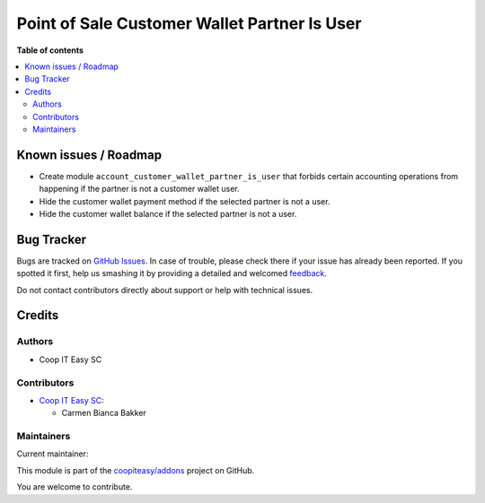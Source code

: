 =============================================
Point of Sale Customer Wallet Partner Is User
=============================================

.. !!!!!!!!!!!!!!!!!!!!!!!!!!!!!!!!!!!!!!!!!!!!!!!!!!!!
   !! This file is generated by oca-gen-addon-readme !!
   !! changes will be overwritten.                   !!
   !!!!!!!!!!!!!!!!!!!!!!!!!!!!!!!!!!!!!!!!!!!!!!!!!!!!

.. |badge1| image:: https://img.shields.io/badge/maturity-Beta-yellow.png
    :target: https://odoo-community.org/page/development-status
    :alt: Beta
.. |badge2| image:: https://img.shields.io/badge/licence-AGPL--3-blue.png
    :target: http://www.gnu.org/licenses/agpl-3.0-standalone.html
    :alt: License: AGPL-3
.. |badge3| image:: https://img.shields.io/badge/github-coopiteasy%2Faddons-lightgray.png?logo=github
    :target: https://github.com/coopiteasy/addons/tree/12.0/pos_customer_wallet_partner_is_user
    :alt: coopiteasy/addons

|badge1| |badge2| |badge3| 


**Table of contents**

.. contents::
   :local:

Known issues / Roadmap
======================

- Create module ``account_customer_wallet_partner_is_user`` that forbids certain
  accounting operations from happening if the partner is not a customer wallet
  user.
- Hide the customer wallet payment method if the selected partner is not a user.
- Hide the customer wallet balance if the selected partner is not a user.

Bug Tracker
===========

Bugs are tracked on `GitHub Issues <https://github.com/coopiteasy/addons/issues>`_.
In case of trouble, please check there if your issue has already been reported.
If you spotted it first, help us smashing it by providing a detailed and welcomed
`feedback <https://github.com/coopiteasy/addons/issues/new?body=module:%20pos_customer_wallet_partner_is_user%0Aversion:%2012.0%0A%0A**Steps%20to%20reproduce**%0A-%20...%0A%0A**Current%20behavior**%0A%0A**Expected%20behavior**>`_.

Do not contact contributors directly about support or help with technical issues.

Credits
=======

Authors
~~~~~~~

* Coop IT Easy SC

Contributors
~~~~~~~~~~~~

* `Coop IT Easy SC <https://coopiteasy.be>`_:

  * Carmen Bianca Bakker

Maintainers
~~~~~~~~~~~

.. |maintainer-coopiteasy| image:: https://github.com/coopiteasy.png?size=40px
    :target: https://github.com/coopiteasy
    :alt: coopiteasy

Current maintainer:

|maintainer-coopiteasy| 

This module is part of the `coopiteasy/addons <https://github.com/coopiteasy/addons/tree/12.0/pos_customer_wallet_partner_is_user>`_ project on GitHub.

You are welcome to contribute.
